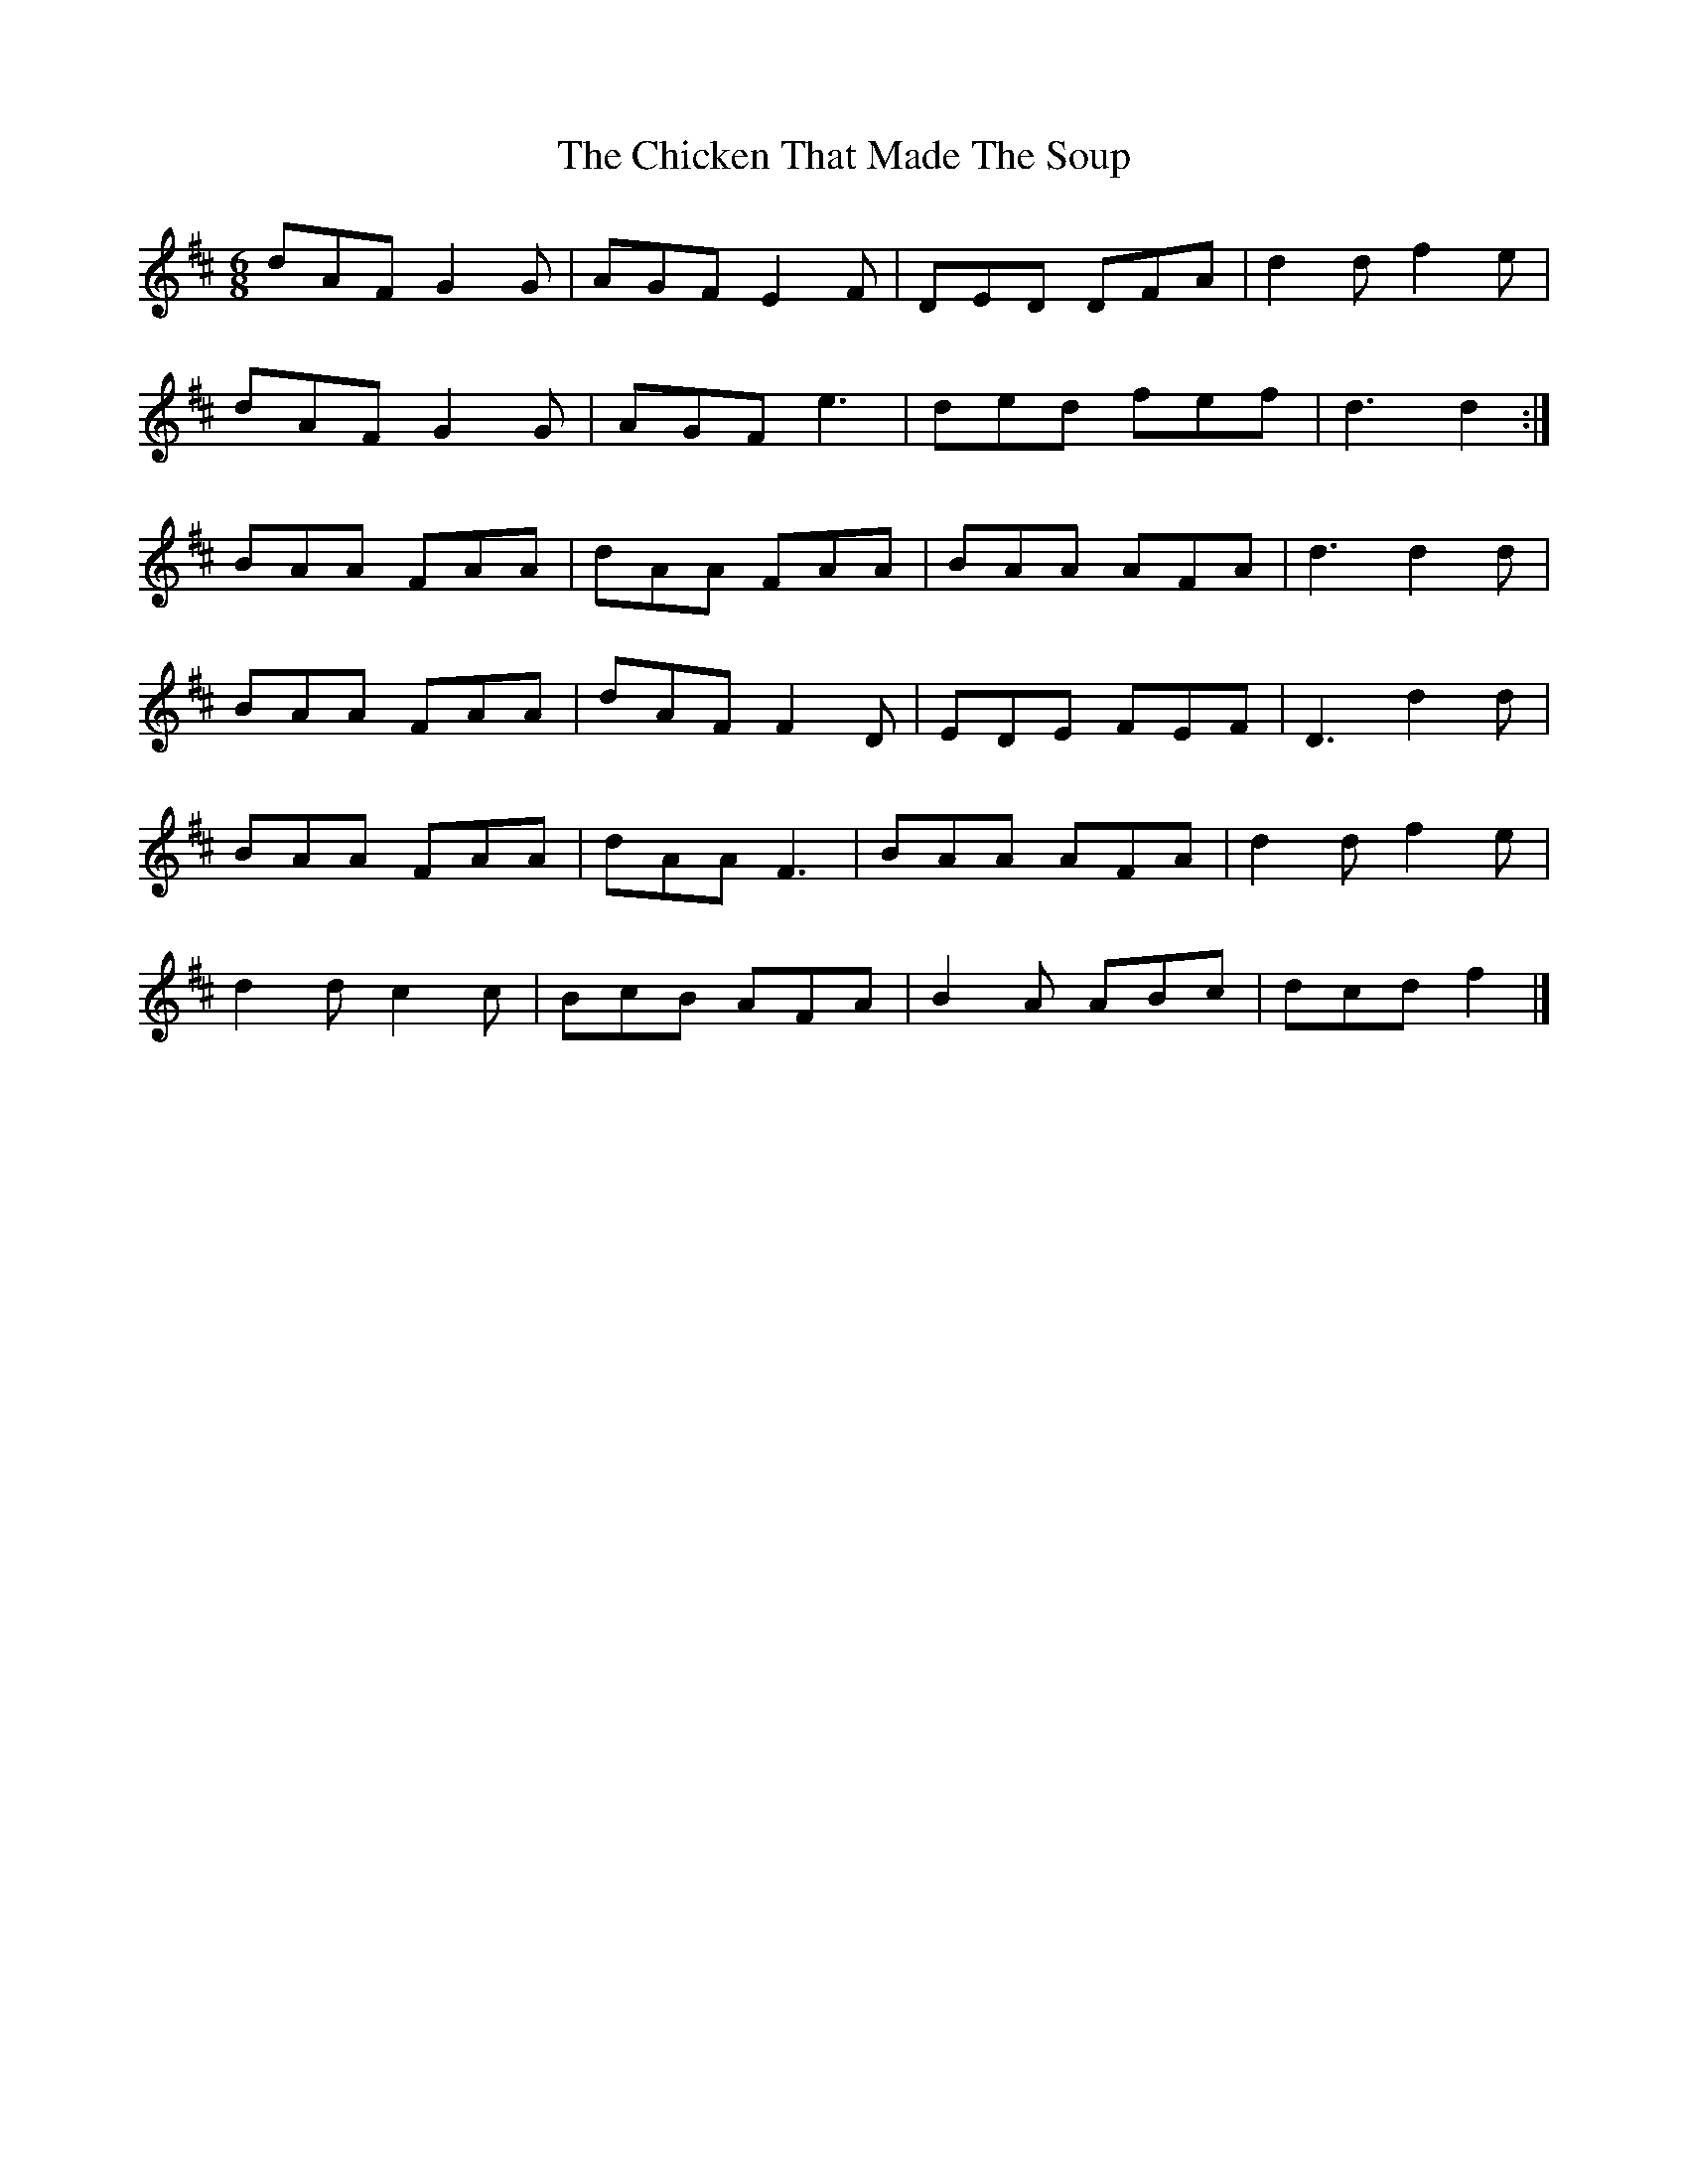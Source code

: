 X: 3
T: Chicken That Made The Soup, The
Z: ceolachan
S: https://thesession.org/tunes/2062#setting15460
R: jig
M: 6/8
L: 1/8
K: Dmaj
dAF G2 G | AGF E2 F | DED DFA | d2 d f2 e |dAF G2 G | AGF e3 | ded fef | d3 d2 :|BAA FAA | dAA FAA | BAA AFA | d3 d2 d |BAA FAA | dAF F2 D | EDE FEF | D3 d2 d |BAA FAA | dAA F3 | BAA AFA | d2 d f2 e |d2 d c2 c | BcB AFA | B2 A ABc | dcd f2 |]
